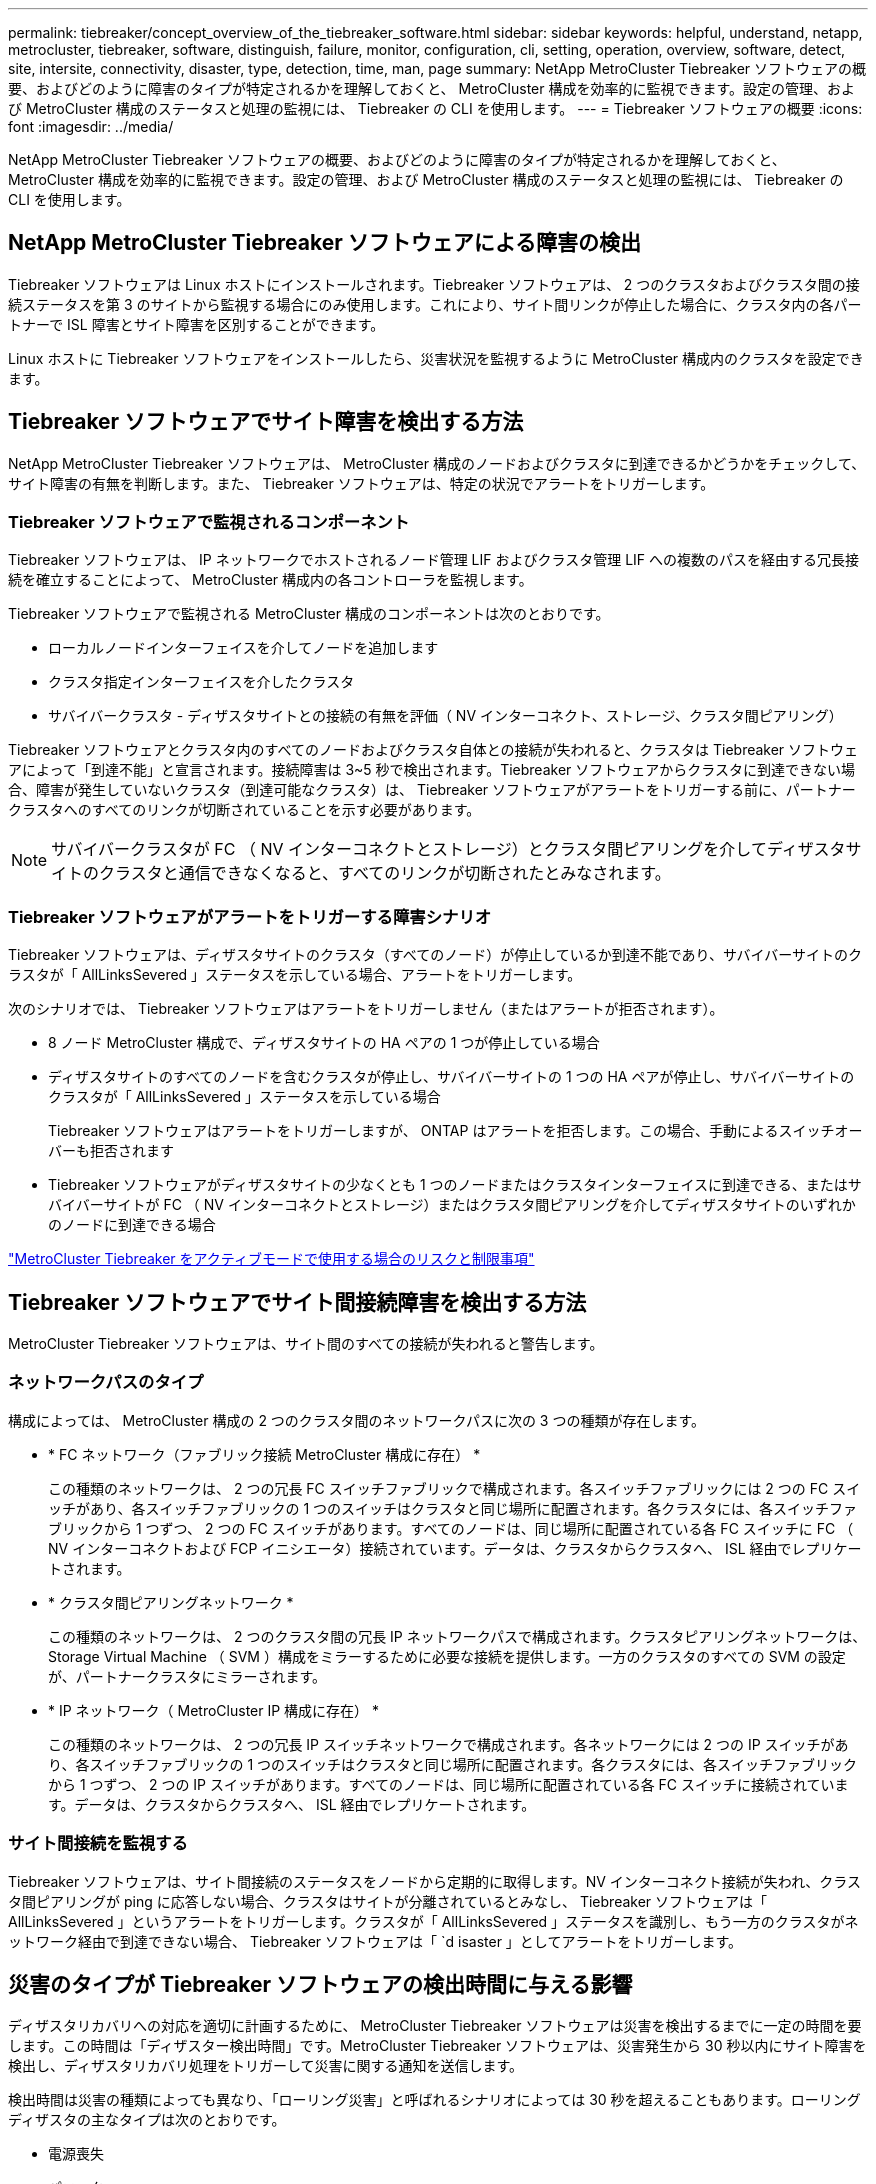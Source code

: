 ---
permalink: tiebreaker/concept_overview_of_the_tiebreaker_software.html 
sidebar: sidebar 
keywords: helpful, understand, netapp, metrocluster, tiebreaker, software, distinguish, failure, monitor, configuration, cli, setting, operation, overview, software, detect, site, intersite, connectivity, disaster, type, detection, time, man, page 
summary: NetApp MetroCluster Tiebreaker ソフトウェアの概要、およびどのように障害のタイプが特定されるかを理解しておくと、 MetroCluster 構成を効率的に監視できます。設定の管理、および MetroCluster 構成のステータスと処理の監視には、 Tiebreaker の CLI を使用します。 
---
= Tiebreaker ソフトウェアの概要
:icons: font
:imagesdir: ../media/


[role="lead"]
NetApp MetroCluster Tiebreaker ソフトウェアの概要、およびどのように障害のタイプが特定されるかを理解しておくと、 MetroCluster 構成を効率的に監視できます。設定の管理、および MetroCluster 構成のステータスと処理の監視には、 Tiebreaker の CLI を使用します。



== NetApp MetroCluster Tiebreaker ソフトウェアによる障害の検出

Tiebreaker ソフトウェアは Linux ホストにインストールされます。Tiebreaker ソフトウェアは、 2 つのクラスタおよびクラスタ間の接続ステータスを第 3 のサイトから監視する場合にのみ使用します。これにより、サイト間リンクが停止した場合に、クラスタ内の各パートナーで ISL 障害とサイト障害を区別することができます。

Linux ホストに Tiebreaker ソフトウェアをインストールしたら、災害状況を監視するように MetroCluster 構成内のクラスタを設定できます。



== Tiebreaker ソフトウェアでサイト障害を検出する方法

NetApp MetroCluster Tiebreaker ソフトウェアは、 MetroCluster 構成のノードおよびクラスタに到達できるかどうかをチェックして、サイト障害の有無を判断します。また、 Tiebreaker ソフトウェアは、特定の状況でアラートをトリガーします。



=== Tiebreaker ソフトウェアで監視されるコンポーネント

Tiebreaker ソフトウェアは、 IP ネットワークでホストされるノード管理 LIF およびクラスタ管理 LIF への複数のパスを経由する冗長接続を確立することによって、 MetroCluster 構成内の各コントローラを監視します。

Tiebreaker ソフトウェアで監視される MetroCluster 構成のコンポーネントは次のとおりです。

* ローカルノードインターフェイスを介してノードを追加します
* クラスタ指定インターフェイスを介したクラスタ
* サバイバークラスタ - ディザスタサイトとの接続の有無を評価（ NV インターコネクト、ストレージ、クラスタ間ピアリング）


Tiebreaker ソフトウェアとクラスタ内のすべてのノードおよびクラスタ自体との接続が失われると、クラスタは Tiebreaker ソフトウェアによって「到達不能」と宣言されます。接続障害は 3~5 秒で検出されます。Tiebreaker ソフトウェアからクラスタに到達できない場合、障害が発生していないクラスタ（到達可能なクラスタ）は、 Tiebreaker ソフトウェアがアラートをトリガーする前に、パートナークラスタへのすべてのリンクが切断されていることを示す必要があります。


NOTE: サバイバークラスタが FC （ NV インターコネクトとストレージ）とクラスタ間ピアリングを介してディザスタサイトのクラスタと通信できなくなると、すべてのリンクが切断されたとみなされます。



=== Tiebreaker ソフトウェアがアラートをトリガーする障害シナリオ

Tiebreaker ソフトウェアは、ディザスタサイトのクラスタ（すべてのノード）が停止しているか到達不能であり、サバイバーサイトのクラスタが「 AllLinksSevered 」ステータスを示している場合、アラートをトリガーします。

次のシナリオでは、 Tiebreaker ソフトウェアはアラートをトリガーしません（またはアラートが拒否されます）。

* 8 ノード MetroCluster 構成で、ディザスタサイトの HA ペアの 1 つが停止している場合
* ディザスタサイトのすべてのノードを含むクラスタが停止し、サバイバーサイトの 1 つの HA ペアが停止し、サバイバーサイトのクラスタが「 AllLinksSevered 」ステータスを示している場合
+
Tiebreaker ソフトウェアはアラートをトリガーしますが、 ONTAP はアラートを拒否します。この場合、手動によるスイッチオーバーも拒否されます

* Tiebreaker ソフトウェアがディザスタサイトの少なくとも 1 つのノードまたはクラスタインターフェイスに到達できる、またはサバイバーサイトが FC （ NV インターコネクトとストレージ）またはクラスタ間ピアリングを介してディザスタサイトのいずれかのノードに到達できる場合


link:concept_risks_and_limitation_of_using_mcc_tiebreaker_in_active_mode.html["MetroCluster Tiebreaker をアクティブモードで使用する場合のリスクと制限事項"]



== Tiebreaker ソフトウェアでサイト間接続障害を検出する方法

MetroCluster Tiebreaker ソフトウェアは、サイト間のすべての接続が失われると警告します。



=== ネットワークパスのタイプ

構成によっては、 MetroCluster 構成の 2 つのクラスタ間のネットワークパスに次の 3 つの種類が存在します。

* * FC ネットワーク（ファブリック接続 MetroCluster 構成に存在） *
+
この種類のネットワークは、 2 つの冗長 FC スイッチファブリックで構成されます。各スイッチファブリックには 2 つの FC スイッチがあり、各スイッチファブリックの 1 つのスイッチはクラスタと同じ場所に配置されます。各クラスタには、各スイッチファブリックから 1 つずつ、 2 つの FC スイッチがあります。すべてのノードは、同じ場所に配置されている各 FC スイッチに FC （ NV インターコネクトおよび FCP イニシエータ）接続されています。データは、クラスタからクラスタへ、 ISL 経由でレプリケートされます。

* * クラスタ間ピアリングネットワーク *
+
この種類のネットワークは、 2 つのクラスタ間の冗長 IP ネットワークパスで構成されます。クラスタピアリングネットワークは、 Storage Virtual Machine （ SVM ）構成をミラーするために必要な接続を提供します。一方のクラスタのすべての SVM の設定が、パートナークラスタにミラーされます。

* * IP ネットワーク（ MetroCluster IP 構成に存在） *
+
この種類のネットワークは、 2 つの冗長 IP スイッチネットワークで構成されます。各ネットワークには 2 つの IP スイッチがあり、各スイッチファブリックの 1 つのスイッチはクラスタと同じ場所に配置されます。各クラスタには、各スイッチファブリックから 1 つずつ、 2 つの IP スイッチがあります。すべてのノードは、同じ場所に配置されている各 FC スイッチに接続されています。データは、クラスタからクラスタへ、 ISL 経由でレプリケートされます。





=== サイト間接続を監視する

Tiebreaker ソフトウェアは、サイト間接続のステータスをノードから定期的に取得します。NV インターコネクト接続が失われ、クラスタ間ピアリングが ping に応答しない場合、クラスタはサイトが分離されているとみなし、 Tiebreaker ソフトウェアは「 AllLinksSevered 」というアラートをトリガーします。クラスタが「 AllLinksSevered 」ステータスを識別し、もう一方のクラスタがネットワーク経由で到達できない場合、 Tiebreaker ソフトウェアは「 `d isaster 」としてアラートをトリガーします。



== 災害のタイプが Tiebreaker ソフトウェアの検出時間に与える影響

ディザスタリカバリへの対応を適切に計画するために、 MetroCluster Tiebreaker ソフトウェアは災害を検出するまでに一定の時間を要します。この時間は「ディザスター検出時間」です。MetroCluster Tiebreaker ソフトウェアは、災害発生から 30 秒以内にサイト障害を検出し、ディザスタリカバリ処理をトリガーして災害に関する通知を送信します。

検出時間は災害の種類によっても異なり、「ローリング災害」と呼ばれるシナリオによっては 30 秒を超えることもあります。ローリングディザスタの主なタイプは次のとおりです。

* 電源喪失
* パニック
* 停止またはリブートします
* ディザスタサイトの FC スイッチが停止する




=== 電源喪失

Tiebreaker ソフトウェアは、ノードが停止するとすぐにアラートをトリガーします。電源に障害が発生すると、クラスタ間ピアリング、 NV インターコネクト、メールボックスディスクなどのすべての接続と更新が停止します。クラスタが到達不能になってから 5 秒のデフォルトのサイレント時間を含めて、災害が検出され、トリガーがトリガーされるまでの時間は 30 秒以内にする必要があります。



=== パニック

Tiebreaker ソフトウェアは、サイト間の NV インターコネクト接続が停止し、サバイバーサイトのステータスが「 AllLinksSevered 」になるとアラートをトリガーします。これはコアダンププロセスが完了するまで発生しません。このシナリオでは、クラスタが到達不能になってから災害が検出されるまでの時間は、コアダンププロセスにかかる時間より長いか、ほぼ同じです。多くの場合、検出時間は 30 秒を超えます。

ノードの動作が停止してもコアダンププロセスのファイルが生成されない場合は、検出時間が 30 秒を超えないようにしてください。



=== 停止またはリブートします

Tiebreaker ソフトウェアは、ノードが停止し、サバイバーサイトのステータスが「 AllLinksSevered 」になった場合にのみアラートをトリガーします。クラスタが到達不能になってから災害が検出されるまでの時間は、 30 秒を超える可能性があります。このシナリオで災害の検出にかかる時間は、ディザスタサイトのノードがシャットダウンされるまでの時間によって異なります。



=== ディザスタサイトの FC スイッチの喪失（ファブリック接続 MetroCluster 構成）

Tiebreaker ソフトウェアは、ノードが停止するとアラートをトリガーします。FC スイッチが失われると、ノードはディスクへのパスのリカバリを約 30 秒間試行します。この間、ノードはピアリングネットワーク上で稼働し、応答しています。両方の FC スイッチが停止してディスクへのパスをリカバリできない場合、ノードは MultiDiskFailure エラーを生成して停止します。FC スイッチの障害からノードが MultiDiskFailure エラーを生成するまでの時間は約 30 秒長くなります。この 30 秒を災害の検出時間に追加する必要があります。



== Tiebreaker の CLI とマニュアルページについて

Tiebreaker の CLI では、 Tiebreaker ソフトウェアをリモートで設定したり、 MetroCluster 構成を監視したりするためのコマンドを実行できます。

CLI のコマンドプロンプトは、 NetApp MetroCluster Tiebreaker ：： > で表されます。

マニュアルページは、 CLI のプロンプトで該当するコマンド名を入力すると表示されます。
